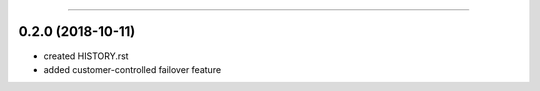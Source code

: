 .. :changelog:

 Release History
===============

0.2.0 (2018-10-11)
++++++++++++++++++
* created HISTORY.rst
* added customer-controlled failover feature